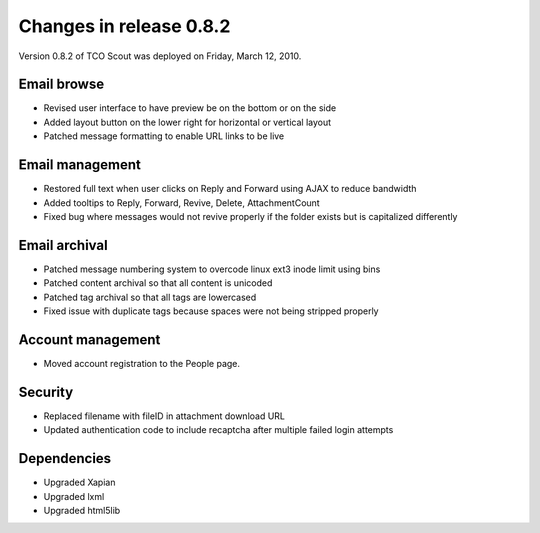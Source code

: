 Changes in release 0.8.2
========================
Version 0.8.2 of TCO Scout was deployed on Friday, March 12, 2010.


Email browse
--------------------------
- Revised user interface to have preview be on the bottom or on the side
- Added layout button on the lower right for horizontal or vertical layout
- Patched message formatting to enable URL links to be live


Email management
------------------------------
- Restored full text when user clicks on Reply and Forward using AJAX to reduce bandwidth
- Added tooltips to Reply, Forward, Revive, Delete, AttachmentCount
- Fixed bug where messages would not revive properly if the folder exists but is capitalized differently


Email archival
----------------------------
- Patched message numbering system to overcode linux ext3 inode limit using bins
- Patched content archival so that all content is unicoded
- Patched tag archival so that all tags are lowercased
- Fixed issue with duplicate tags because spaces were not being stripped properly


Account management
--------------------------------
- Moved account registration to the People page.


Security
--------
- Replaced filename with fileID in attachment download URL
- Updated authentication code to include recaptcha after multiple failed login attempts


Dependencies
------------
- Upgraded Xapian
- Upgraded lxml
- Upgraded html5lib
